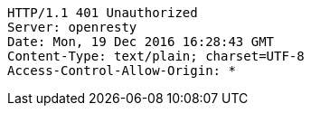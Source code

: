 [source,http,options="nowrap"]
----
HTTP/1.1 401 Unauthorized
Server: openresty
Date: Mon, 19 Dec 2016 16:28:43 GMT
Content-Type: text/plain; charset=UTF-8
Access-Control-Allow-Origin: *

----